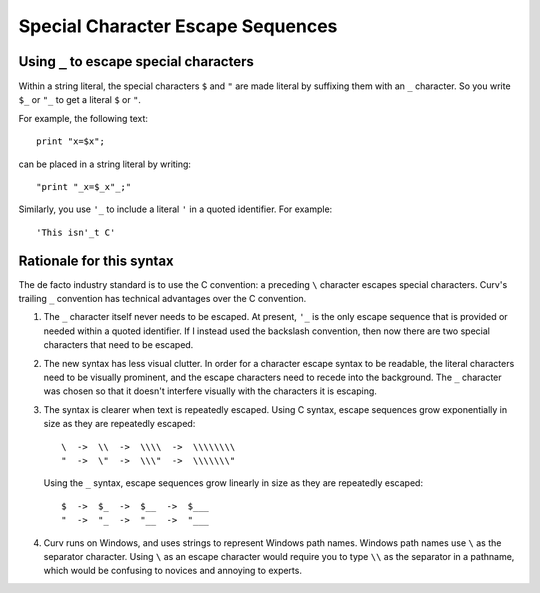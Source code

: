 Special Character Escape Sequences
==================================

Using ``_`` to escape special characters
----------------------------------------
Within a string literal, the special characters ``$`` and ``"``
are made literal by suffixing them with an ``_`` character.
So you write ``$_`` or ``"_`` to get a literal ``$`` or ``"``.

For example, the following text::

    print "x=$x";

can be placed in a string literal by writing::

    "print "_x=$_x"_;"

Similarly, you use ``'_`` to include a literal ``'`` in a quoted
identifier. For example::

    'This isn'_t C'

Rationale for this syntax
-------------------------
The de facto industry standard is to use the C convention: a preceding ``\``
character escapes special characters. Curv's trailing ``_`` convention has
technical advantages over the C convention.

1. The ``_`` character itself never needs to be escaped.
   At present, ``'_`` is the only escape sequence that is provided or needed
   within a quoted identifier. If I instead used the backslash convention,
   then now there are two special characters that need to be escaped.

2. The new syntax has less visual clutter.
   In order for a character escape syntax to be readable, the literal
   characters need to be visually prominent, and the escape characters
   need to recede into the background.
   The ``_`` character was chosen so that it doesn't interfere visually
   with the characters it is escaping.

3. The syntax is clearer when text is repeatedly escaped.
   Using C syntax, escape sequences grow exponentially in size as they
   are repeatedly escaped::

       \  ->  \\  ->  \\\\  ->  \\\\\\\\
       "  ->  \"  ->  \\\"  ->  \\\\\\\"

   Using the ``_`` syntax, escape sequences grow linearly in size as they
   are repeatedly escaped::

       $  ->  $_  ->  $__  ->  $___
       "  ->  "_  ->  "__  ->  "___

4. Curv runs on Windows, and uses strings to represent Windows path names.
   Windows path names use ``\`` as the separator character.
   Using ``\`` as an escape character would require you to type ``\\``
   as the separator in a pathname, which would be confusing to novices
   and annoying to experts.

